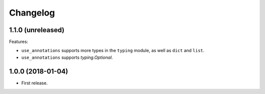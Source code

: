 *********
Changelog
*********

1.1.0 (unreleased)
------------------

Features:

* ``use_annotations`` supports more types in the ``typing`` module, as
  well as ``dict`` and ``list``.
* ``use_annotations`` supports `typing.Optional`.

1.0.0 (2018-01-04)
------------------

* First release.
